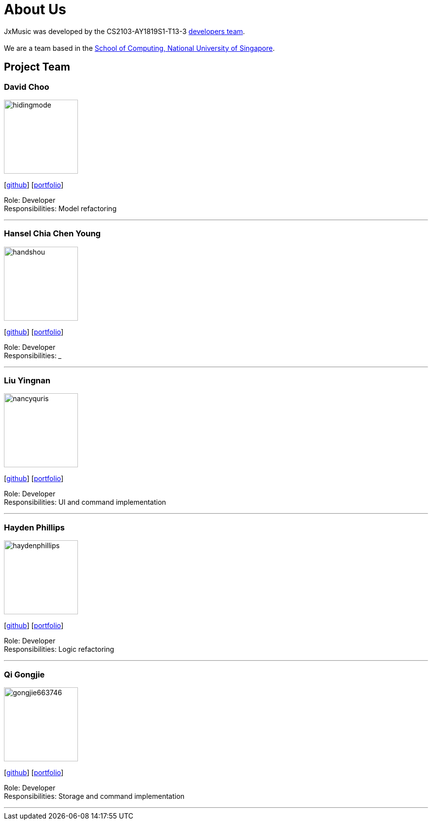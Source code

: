 = About Us
:site-section: AboutUs
:relfileprefix: team/
:imagesDir: images
:stylesDir: stylesheets

JxMusic was developed by the CS2103-AY1819S1-T13-3 https://github.com/orgs/CS2103-AY1819S1-T13-3/teams/developers[developers team]. +
{empty} +
We are a team based in the http://www.comp.nus.edu.sg[School of Computing, National University of Singapore].

== Project Team

=== David Choo
image::hidingmode.png[width="150", align="left"]
{empty}[http://github.com/hidingmode[github]] [<<johndoe#, portfolio>>]

Role: Developer +
Responsibilities: Model refactoring

'''

=== Hansel Chia Chen Young
image::handshou.png[width="150", align="left"]
{empty}[http://github.com/handshou[github]] [<<johndoe#, portfolio>>]

Role: Developer +
Responsibilities: ___

'''

=== Liu Yingnan
image::nancyquris.png[width="150", align="left"]
{empty}[http://github.com/NancyQuris[github]] [<<nancyquris#, portfolio>>]

Role: Developer +
Responsibilities: UI and command implementation

'''

=== Hayden Phillips
image::haydenphillips.png[width="150", align="left"]
{empty}[http://github.com/HaydenPhillips[github]] [<<johndoe#, portfolio>>]

Role: Developer +
Responsibilities: Logic refactoring

'''

=== Qi Gongjie
image::gongjie663746.png[width="150", align="left"]
{empty}[http://github.com/Gongjie663746[github]] [<<gongjie663746#, portfolio>>]

Role: Developer +
Responsibilities: Storage and command implementation

'''
